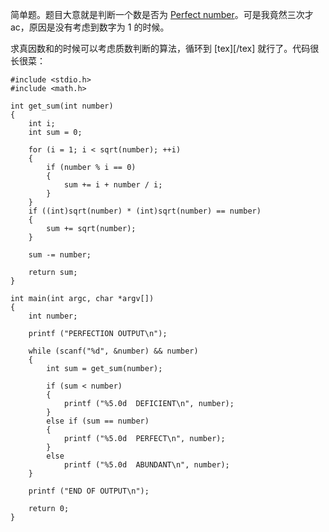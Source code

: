 简单题。题目大意就是判断一个数是否为 [[http://Perfect%20number][Perfect
number]]。可是我竟然三次才 ac，原因是没有考虑到数字为 1 的时候。

求真因数和的时候可以考虑质数判断的算法，循环到  [tex]\sqrt{n}[/tex] 就行了。代码很长很菜：

#+BEGIN_SRC C++
    #include <stdio.h>
    #include <math.h>

    int get_sum(int number)
    {
        int i;
        int sum = 0;

        for (i = 1; i < sqrt(number); ++i)
        {
            if (number % i == 0)
            {
                sum += i + number / i;
            }
        }
        if ((int)sqrt(number) * (int)sqrt(number) == number)
        {
            sum += sqrt(number);
        }

        sum -= number;
        
        return sum;
    }

    int main(int argc, char *argv[])
    {
        int number;

        printf ("PERFECTION OUTPUT\n");
        
        while (scanf("%d", &number) && number)
        {
            int sum = get_sum(number);
            
            if (sum < number)
            {
                printf ("%5.0d  DEFICIENT\n", number);
            }
            else if (sum == number)
            {
                printf ("%5.0d  PERFECT\n", number);
            }
            else
                printf ("%5.0d  ABUNDANT\n", number);
        }

        printf ("END OF OUTPUT\n");
        
        return 0;
    }
#+END_SRC
